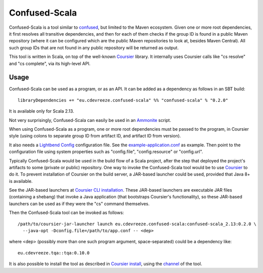 ==============
Confused-Scala
==============

Confused-Scala is a tool similar to `confused`_, but limited to the Maven ecosystem. Given one or more root dependencies,
it first resolves all transitive dependencies, and then for each of them checks if the group ID is found in a public Maven
repository (where it can be configured which are the public Maven repositories to look at, besides Maven Central). All
such group IDs that are not found in any public repository will be returned as output.

This tool is written in Scala, on top of the well-known `Coursier`_ library. It internally uses Coursier calls like "cs resolve" and
"cs complete", via its high-level API.

Usage
=====

Confused-Scala can be used as a program, or as an API. It can be added as a dependency as follows in an SBT build::

    libraryDependencies += "eu.cdevreeze.confused-scala" %% "confused-scala" % "0.2.0"

It is available only for Scala 2.13.

Not very surprisingly, Confused-Scala can easily be used in an `Ammonite`_ script.

When using Confused-Scala as a program, one or more root dependencies must be passed to the program, in Coursier style
(using colons to separate group ID from artifact ID, and artifact ID from version).

It also needs a `Lightbend Config`_ configuration file. See the `example-application.conf`_ as example. Then point to the
configuration file using system properties such as "config.file", "config.resource" or "config.url".

Typically Confused-Scala would be used in the build flow of a Scala project, after the step that deployed the project's artifacts
to some (private or public) repository. One way to invoke the Confused-Scala tool would be to use `Coursier`_ to do it.
To prevent installation of Coursier on the build server, a JAR-based launcher could be used, provided that Java 8+ is available.

See the JAR-based launchers at `Coursier CLI installation`_. These JAR-based launchers are executable JAR files (containing
a shebang) that invoke a Java application (that bootstraps Coursier's functionality), so these JAR-based launchers can be used
as if they were the "cs" command themselves.

Then the Confused-Scala tool can be invoked as follows::

    /path/to/coursier-jar-launcher launch eu.cdevreeze.confused-scala:confused-scala_2.13:0.2.0 \
      --java-opt -Dconfig.file=/path/to/app.conf -- <dep>

where <dep> (possibly more than one such program argument, space-separated) could be a dependency like::

    eu.cdevreeze.tqa::tqa:0.10.0

It is also possible to install the tool as described in `Coursier install`_, using the `channel`_ of the tool.

.. _`confused`: https://github.com/visma-prodsec/confused
.. _`Coursier`: https://get-coursier.io/
.. _`Ammonite`: https://ammonite.io/
.. _`Lightbend Config`: https://github.com/lightbend/config
.. _`example-application.conf`: https://github.com/dvreeze/confused-scala/blob/master/src/main/resources/example-application.conf
.. _`Coursier CLI installation`: https://get-coursier.io/docs/cli-installation
.. _`Coursier install`: https://get-coursier.io/docs/cli-install
.. _`channel`: https://github.com/dvreeze/confused-scala/blob/master/apps/resources/confused-scala.json
